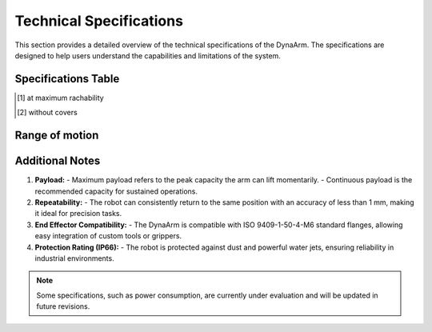 Technical Specifications
#########################

This section provides a detailed overview of the technical specifications of the DynaArm. The specifications are designed to help users understand the capabilities and limitations of the system.

Specifications Table
--------------------

+--------------------------+-------------------+
| **Specification**        | **Value**         |
+==========================+===================+
| Maximum Payload [1]_ (10s)| 22 kg             |
+--------------------------+-------------------+
| Continuous Payload [1]_  | 12 kg             |
+--------------------------+-------------------+
| Reach                    | 1.2 m             |
+--------------------------+-------------------+
| Total Weight [2]_        | 9.2 kg            |
+--------------------------+-------------------+
| End Effector Speed       | 10 m/s            |
+--------------------------+-------------------+
| Joint Position Accuracy  | ± 25 μrad         |
+--------------------------+-------------------+
| Degrees of Freedom       | 6                 |
+--------------------------+-------------------+
| Input Voltage            | 48 V (DC)         |
+--------------------------+-------------------+
| Protection Rating        | IP66              |
+--------------------------+-------------------+
| Joint Torque Accuracy    | ± 0.5 Nm          |
+--------------------------+-------------------+
| Communication Interface  | Ethercat          |
+--------------------------+-------------------+
| Communication Frequency  | 1000 Hz           |
+--------------------------+-------------------+

.. [1] at maximum rachability
.. [2] without covers

Range of motion
---------------

.. image:: ../_static/dynaarm_rom.png
   :alt: Range of motion
   :width: 80%



Additional Notes
----------------

1. **Payload:**
   - Maximum payload refers to the peak capacity the arm can lift momentarily.
   - Continuous payload is the recommended capacity for sustained operations.

2. **Repeatability:**
   - The robot can consistently return to the same position with an accuracy of less than 1 mm, making it ideal for precision tasks.

3. **End Effector Compatibility:**
   - The DynaArm is compatible with ISO 9409-1-50-4-M6 standard flanges, allowing easy integration of custom tools or grippers.

4. **Protection Rating (IP66):**
   - The robot is protected against dust and powerful water jets, ensuring reliability in industrial environments.

.. note::
   Some specifications, such as power consumption, are currently under evaluation and will be updated in future revisions.
